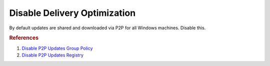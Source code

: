 .. _w10-1903-disable-delivery-optimization:

Disable Delivery Optimization
#############################
By default updates are shared and downloaded via P2P for all Windows machines.
Disable this.

.. dropdown:: Disable delivery optimization
  :container: + shadow
  :title: bg-primary text-white font-weight-bold
  :animate: fade-in
  :open:

  .. dropdown:: :term:`Registry`
    :title: font-weight-bold
    :animate: fade-in

    .. ggui:: Disable delivery optimization
      :key_title: ⌘ + r -->
                  ms-settings:delivery-optimization
      :option:    Allow downloads from other PCs
      :setting:   ☐
      :no_section:
      :no_caption:
      :no_launch:

  .. dropdown:: :term:`Registry`
    :title: font-weight-bold
    :animate: fade-in

    .. wregedit:: Disable delivery optimization
      :key_title: HKEY_LOCAL_MACHINE\SOFTWARE\Policies\Microsoft\Windows\DeliveryOptimization
      :names:     DODownloadMode
      :types:     DWORD
      :data:      0
      :no_section:
      :no_caption:

  .. dropdown:: :term:`GPO`
    :title: font-weight-bold
    :animate: fade-in

    The service can be disabled entirely or left enabled with the ``Bypass
    (100)`` option, effectively disabling it.

    .. wgpolicy:: Disable delivery optimization
      :key_title: Computer Configuration -->
                  Administrative Templates -->
                  Windows Components -->
                  Delivery Optimization -->
                  Download Mode
      :option:    ☑,
                  Download Mode
      :setting:   Disabled,
                  Bypass (100)
      :no_section:
      :no_caption:

.. rubric:: References

#. `Disable P2P Updates Group Policy <https://www.tenforums.com/windows-updates-activation/94567-windows-update-using-all-available-bandwidth-disabled-p2p-updates-3.html>`_
#. `Disable P2P Updates Registry <https://social.technet.microsoft.com/Forums/en-US/e1f7090b-2e93-4276-a12b-ee5c2463bb58/how-can-we-disable-peer-to-peer-update-with-gpo?forum=win10itprogeneral>`_

.. _Disable Wifi Sharing: https://www.thewindowsclub.com/disable-wi-fi-sense-windows-10-enterprise
